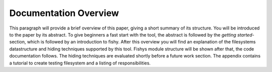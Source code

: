 Documentation Overview
======================

This paragraph will provide a brief overview of this paper, giving a short summary of its structure. 
You will be introduced to the paper by its abstract. 
To give beginners a fast start with the tool, the abstract is followed by the  `getting started`- section,
which is followed by an introduction to fishy. After this overview you will find an explanation of the 
filesystems datastructure and hiding techniques supported by this tool. Fishys module structure will be 
shown after that, the code documentation follows. The hiding techniques are evaluated shortly before a 
future work section. The appendix contains a tutorial to create testing filesystem and a listing of
responsibilities. 
